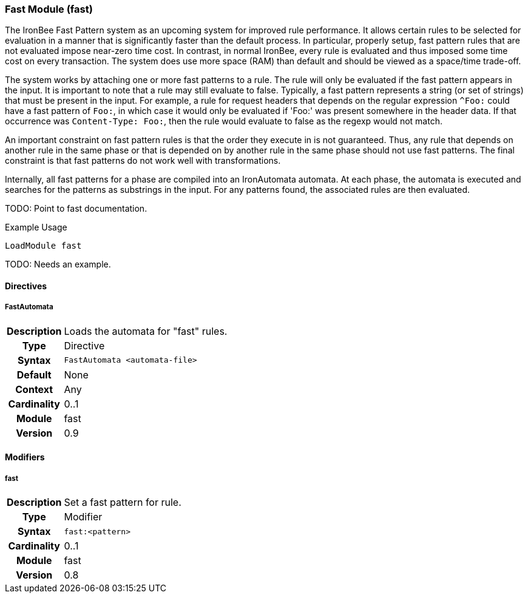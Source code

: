 [[module.fast]]
=== Fast Module (fast)

The IronBee Fast Pattern system as an upcoming system for improved rule performance.  It allows certain rules to be selected for evaluation in a manner that is significantly faster than the default process.  In particular, properly setup, fast pattern rules that are not evaluated impose near-zero time cost.  In contrast, in normal IronBee, every rule is evaluated and thus imposed some time cost on every transaction.  The system does use more space (RAM) than default and should be viewed as a space/time trade-off.

The system works by attaching one or more fast patterns to a rule.  The rule will only be evaluated if the fast pattern appears in the input.  It is important to note that a rule may still evaluate to false.  Typically, a fast pattern represents a string (or set of strings) that must be present in the input.  For example, a rule for request headers that depends on the regular expression `^Foo:` could have a fast pattern of `Foo:`, in which case it would only be evaluated if 'Foo:' was present somewhere in the header data.  If that occurrence was `Content-Type: Foo:`, then the rule would evaluate to false as the regexp would not match.

An important constraint on fast pattern rules is that the order they execute in is not guaranteed.  Thus, any rule that depends on another rule in the same phase or that is depended on by another rule in the same phase should not use fast patterns.  The final constraint is that fast patterns do not work well with transformations.

Internally, all fast patterns for a phase are compiled into an IronAutomata automata.  At each phase, the automata is executed and searches for the patterns as substrings in the input.  For any patterns found, the associated rules are then evaluated.

TODO: Point to fast documentation.

.Example Usage
----
LoadModule fast
----

TODO: Needs an example.

==== Directives

[[directive.FastAutomata]]
===== FastAutomata
[cols=">h,<9"]
|===============================================================================
|Description|Loads the automata for "fast" rules.
|		Type|Directive
|     Syntax|`FastAutomata <automata-file>`
|    Default|None
|    Context|Any
|Cardinality|0..1
|     Module|fast
|    Version|0.9
|===============================================================================

==== Modifiers

[[modifier.fast]]
===== fast
[cols=">h,<9"]
|===============================================================================
|Description|Set a fast pattern for rule.
|       Type|Modifier
|     Syntax|`fast:<pattern>`
|Cardinality|0..1
|     Module|fast
|    Version|0.8
|===============================================================================

